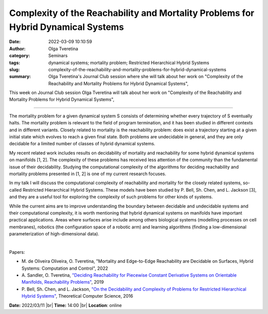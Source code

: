 Complexity of the Reachability and Mortality Problems for Hybrid Dynamical Systems
#####################################################################################

:date: 2022-03-09 10:10:59
:author: Olga Tveretina
:category: Seminars
:tags: dynamical systems; mortality problem; Restricted Hierarchical Hybrid Systems
:slug: complexity-of-the-reachability-and-mortality-problems-for-hybrid-dynamical-systems
:summary: Olga Tveretina's Journal Club session where she will talk about her work on "Complexity of the Reachability and Mortality Problems for Hybrid Dynamical Systems",

This week on Journal Club session Olga Tveretina will talk about her work on "Complexity of the Reachability and Mortality Problems for Hybrid Dynamical Systems",

------------

The mortality problem for a given dynamical system S consists of determining
whether every trajectory of S eventually halts.  The mortality problem is
relevant to the field of program termination, and it has been studied in
different contexts and in different variants. Closely related to mortality is
the reachability problem: does exist a trajectory starting at a given initial
state which evolves to reach a given final state. Both problems are undecidable
in general, and they are only decidable for a limited number of classes of
hybrid dynamical systems.

My recent related work includes results on decidability of mortality and
reachability for some hybrid dynamical systems on manifolds [1, 2].  The
complexity of these problems has received less attention of the community than
the fundamental issue of their decidability. Studying the computational
complexity of the algorithms for deciding reachability and mortality problems
presented in [1, 2] is one of my current research focuses.

In my talk I will discuss the computational complexity of reachability and
mortality for the closely related systems, so-called Restricted Hierarchical
Hybrid Systems. These models have been studied by P. Bell, Sh. Chen, and L.
Jackson [3], and they are a useful tool for exploring the complexity of such
problems for other kinds of systems.

While the current aims are to improve understanding the boundary between
decidable and undecidable systems and their computational complexity, it is
worth mentioning that hybrid dynamical systems on manifolds have important
practical applications. Areas where surfaces arise include among others
biological systems (modelling processes on cell membranes), robotics (the
configuration space of a robotic arm) and learning algorithms (finding a
low-dimensional parameterization of high-dimensional data).

|

Papers:

- M. de Oliveira Oliveira, O. Tveretina, "Mortality and Edge-to-Edge Reachability are Decidable on Surfaces, Hybrid Systems: Computation and Control",
  2022
- A. Sandler, O. Tveretina, `"Deciding Reachability for Piecewise Constant Derivative Systems on Orientable Manifolds, Reachability Problems"
  <http://link.springer.com/10.1007/978-3-030-30806-3_14>`__, 2019
- P. Bell, Sh. Chen, and L. Jackson, `"On the Decidability and Complexity of Problems for Restricted Hierarchical Hybrid Systems"
  <https://linkinghub.elsevier.com/retrieve/pii/S0304397516304674>`__, Theoretical Computer Science, 2016


**Date:** 2022/03/11 |br|
**Time:** 14:00 |br|
**Location**: online

.. |br| raw:: html

	<br />
